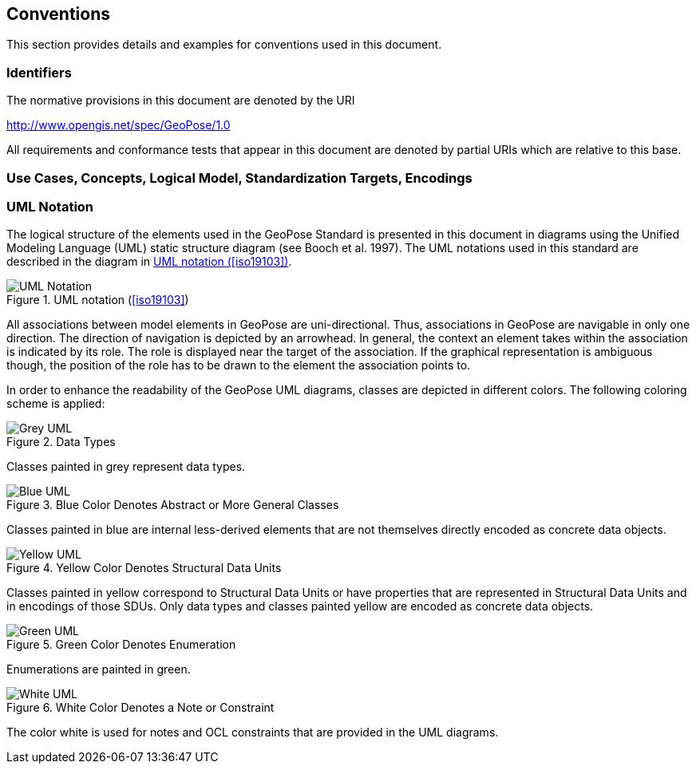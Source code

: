 == Conventions

This section provides details and examples for conventions used in this document.

=== Identifiers

The normative provisions in this document are denoted by the URI

http://www.opengis.net/spec/GeoPose/1.0

All requirements and conformance tests that appear in this document are denoted by partial URIs which are relative to this base.


=== Use Cases, Concepts, Logical Model, Standardization Targets, Encodings


=== UML Notation

The logical structure of the elements used in the GeoPose Standard is presented in this document in diagrams using the Unified Modeling Language (UML) static structure diagram (see Booch et al. 1997). The UML notations used in this standard are described in the diagram in <<figure-1>>.

[[figure-1]]
.UML notation (<<iso19103>>)
image::images/UML_Notation.png[]

All associations between model elements in GeoPose are uni-directional. Thus, associations in GeoPose are navigable in only one direction. The direction of navigation is depicted by an arrowhead. In general, the context an element takes within the association is indicated by its role. The role is displayed near the target of the association. If the graphical representation is ambiguous though, the position of the role has to be drawn to the element the association points to.

In order to enhance the readability of the GeoPose UML diagrams, classes are depicted in different colors. The following coloring scheme is applied:

[[fig2]]
.Data Types
image::images/Grey_UML.png[]

Classes painted in grey represent data types.

[[fig3]]
.Blue Color Denotes Abstract or More General Classes
image::images/Blue_UML.png[]

Classes painted in blue are internal less-derived elements that are not themselves directly encoded as concrete data objects.

[[fig4]]
.Yellow Color Denotes Structural Data Units
image::images/Yellow_UML.png[]

Classes painted in yellow correspond to Structural Data Units or have properties that are represented in Structural Data Units and in encodings of those SDUs. Only data types and classes painted yellow are encoded as concrete data objects.

[[fig5]]
.Green Color Denotes Enumeration
image::images/Green_UML.png[]

Enumerations are painted in green.

[[fig6]]
.White Color Denotes a Note or Constraint
image::images/White_UML.png[]

The color white is used for notes and OCL constraints that are provided in the UML diagrams.

